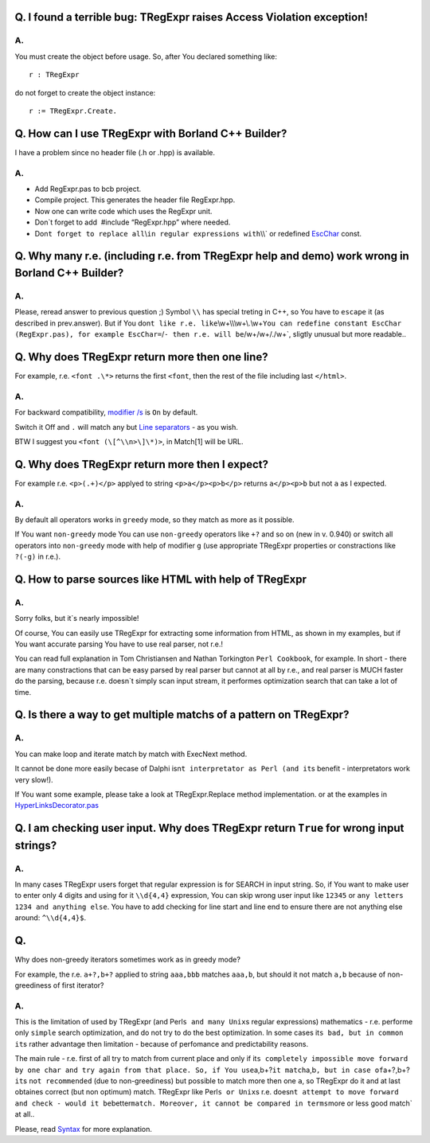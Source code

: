 Q. I found a terrible bug: TRegExpr raises Access Violation exception!
~~~~~~~~~~~~~~~~~~~~~~~~~~~~~~~~~~~~~~~~~~~~~~~~~~~~~~~~~~~~~~~~~~~~~~

A.
^^

You must create the object before usage. So, after You declared
something like:

::

    r : TRegExpr

do not forget to create the object instance:

::

    r := TRegExpr.Create. 

Q. How can I use TRegExpr with Borland C++ Builder?
~~~~~~~~~~~~~~~~~~~~~~~~~~~~~~~~~~~~~~~~~~~~~~~~~~~

I have a problem since no header file (.h or .hpp) is available.

.. _a.-1:

A.
^^

-  Add RegExpr.pas to bcb project.
-  Compile project. This generates the header file RegExpr.hpp.
-  Now one can write code which uses the RegExpr unit.
-  Don`t forget to add  #include “RegExpr.hpp” where needed.
-  Don\ ``t forget to replace all``\\\ ``in regular expressions with``\\\\`
   or redefined `EscChar <tregexpr_interface.html#escchar>`__ const.

Q. Why many r.e. (including r.e. from TRegExpr help and demo) work wrong in Borland C++ Builder?
~~~~~~~~~~~~~~~~~~~~~~~~~~~~~~~~~~~~~~~~~~~~~~~~~~~~~~~~~~~~~~~~~~~~~~~~~~~~~~~~~~~~~~~~~~~~~~~~

.. _a.-2:

A.
^^

Please, reread answer to previous question ;) Symbol ``\\`` has special
treting in C++, so You have to ``escape`` it (as described in
prev.answer). But if You
don\ ``t like r.e. like``\\\w+\\\\\\w+\\.\\w+\ ``You can redefine constant EscChar (RegExpr.pas), for example EscChar=``/``- then r.e. will be``/w+\/w+/./w+`,
sligtly unusual but more readable..

Q. Why does TRegExpr return more then one line?
~~~~~~~~~~~~~~~~~~~~~~~~~~~~~~~~~~~~~~~~~~~~~~~

For example, r.e. ``<font .\*>`` returns the first ``<font``, then the
rest of the file including last ``</html>``.

.. _a.-3:

A.
^^

For backward compatibility, `modifier
/s <regexp_syntax.html#modifier_s>`__ is ``On`` by default.

Switch it Off and ``.`` will match any but `Line
separators <regexp_syntax.html#syntax_line_separators>`__ - as you wish.

BTW I suggest you ``<font (\[^\\n>\]\*)>``, in Match[1] will be URL.

Q. Why does TRegExpr return more then I expect?
~~~~~~~~~~~~~~~~~~~~~~~~~~~~~~~~~~~~~~~~~~~~~~~

For example r.e. ``<p>(.+)</p>`` applyed to string ``<p>a</p><p>b</p>``
returns ``a</p><p>b`` but not ``a`` as I expected.

.. _a.-4:

A.
^^

By default all operators works in ``greedy`` mode, so they match as more
as it possible.

If You want ``non-greedy`` mode You can use ``non-greedy`` operators
like ``+?`` and so on (new in v. 0.940) or switch all operators into
``non-greedy`` mode with help of modifier ``g`` (use appropriate
TRegExpr properties or constractions like ``?(-g)`` in r.e.).

Q. How to parse sources like HTML with help of TRegExpr
~~~~~~~~~~~~~~~~~~~~~~~~~~~~~~~~~~~~~~~~~~~~~~~~~~~~~~~

.. _a.-5:

A.
^^

Sorry folks, but it`s nearly impossible!

Of course, You can easily use TRegExpr for extracting some information
from HTML, as shown in my examples, but if You want accurate parsing You
have to use real parser, not r.e.!

You can read full explanation in Tom Christiansen and Nathan Torkington
``Perl Cookbook``, for example. In short - there are many constractions
that can be easy parsed by real parser but cannot at all by r.e., and
real parser is MUCH faster do the parsing, because r.e. doesn`t simply
scan input stream, it performes optimization search that can take a lot
of time.

Q. Is there a way to get multiple matchs of a pattern on TRegExpr?
~~~~~~~~~~~~~~~~~~~~~~~~~~~~~~~~~~~~~~~~~~~~~~~~~~~~~~~~~~~~~~~~~~

.. _a.-6:

A.
^^

You can make loop and iterate match by match with ExecNext method.

It cannot be done more easily becase of Dalphi
isn\ ``t interpretator as Perl (and it``\ s benefit - interpretators
work very slow!).

If You want some example, please take a look at TRegExpr.Replace method
implementation. or at the examples in
`HyperLinksDecorator.pas <#hyperlinksdecorator.html>`__

Q. I am checking user input. Why does TRegExpr return ``True`` for wrong input strings?
~~~~~~~~~~~~~~~~~~~~~~~~~~~~~~~~~~~~~~~~~~~~~~~~~~~~~~~~~~~~~~~~~~~~~~~~~~~~~~~~~~~~~~~

.. _a.-7:

A.
^^

In many cases TRegExpr users forget that regular expression is for
SEARCH in input string. So, if You want to make user to enter only 4
digits and using for it ``\\d{4,4}`` expression, You can skip wrong user
input like ``12345`` or ``any letters 1234 and anything else``. You have
to add checking for line start and line end to ensure there are not
anything else around: ``^\\d{4,4}$``.

Q.
~~

Why does non-greedy iterators sometimes work as in greedy mode?

For example, the r.e. ``a+?,b+?`` applied to string ``aaa,bbb`` matches
``aaa,b``, but should it not match ``a,b`` because of non-greediness of
first iterator?

.. _a.-8:

A.
^^

This is the limitation of used by TRegExpr (and
Perl\ ``s and many Unix``\ s regular expressions) mathematics - r.e.
performe only ``simple`` search optimization, and do not try to do the
best optimization. In some cases it\ ``s bad, but in common it``\ s
rather advantage then limitation - because of perfomance and
predictability reasons.

The main rule - r.e. first of all try to match from current place and
only if
it\ ``s completely impossible move forward by one char and try again from that place. So, if You use``\ a,b+?\ ``it match``\ a,b\ ``, but in case of``\ a+?,b+?\ ``it``\ s
``not recommended`` (due to non-greediness) but possible to match more
then one ``a``, so TRegExpr do it and at last obtaines correct (but non
optimum) match. TRegExpr like Perl\ ``s or Unix``\ s r.e.
doesn\ ``t attempt to move forward and check - would it be``\ better\ ``match. Moreover, it cannot be compared in terms``\ more
or less good match\` at all..

Please, read `Syntax <regexp_syntax.html>`__ for more explanation.

